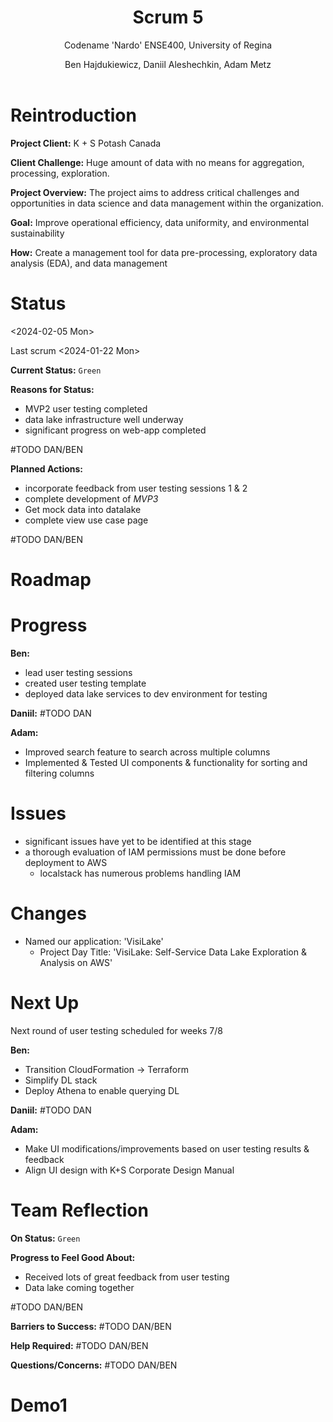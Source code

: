 #+Title: Scrum 5
#+Subtitle: Codename 'Nardo'
#+Subtitle: ENSE400, University of Regina
#+Author: Ben Hajdukiewicz, Daniil Aleshechkin, Adam Metz
# #+OPTIONS: num:nil
# #+REVEAL_ROOT: https://cdn.jsdelivr.net/npm/reveal.js
# #+OPTIONS: toc:nil

* Reintroduction
*Project Client:* K + S Potash Canada

*Client Challenge:* Huge amount of data with no means for aggregation, processing, exploration.

*Project Overview:*
The  project aims to address critical challenges and opportunities in data science and data management within the organization.

*Goal:* Improve operational efficiency, data uniformity, and environmental sustainability

*How:* Create a management tool for data pre-processing, exploratory data analysis (EDA), and data management

[[../vlog2/logo.svg]]

# * Scope
# *Creation of:*
# - web interface with SSO using Azure AD
#   - enter new use cases
#   - view existing use cases
#   - monitor processing jobs
#   - retrieve Power Bi query of processed data

# - processing pipeline
# - infrastructure on AWS
#   - VPC, EC2, S3, Load balancing, Reporting
#   - CloudFormation, ECS, ECR, SQS, SageMaker
#   - DataLake (currently using DynamoDB)

# - IAM Permission setup
# - CI/CD utilizing Localstack (both locally and in the cloud)
# - CI/CD utilizing AWS Services

# #+BEGIN_notes
# VPC - Virtual Private Cloud handles deployment/isolation of services across a network

# EC2 - Elastic Compute Cloud scalable virtual machine service

# S3 - Simple Storage Service is object storage/datalake backend

# Load Balancing - distribute multiple containers and balance traffic between them

# CloudFormation - deployment of AWS resources

# ECS - Elastic Container Service to deploy, manage, scale containers

# ECR - Elastic Container Registry is basically a repo for Docker/OCI images

# SQS - Simple Queue Service is a queue service

# SageMaker - ML environment with Notebooks (jupyter, etc.)
# #+END_notes

# * Scope Changes
# - data lake design and deployment
#   - new documentation required
#   - updates to architecture diagram

# * Architecture
# [[file:../bazaar/arch.png]]


* Status
<2024-02-05 Mon>

Last scrum
<2024-01-22 Mon>

*Current Status:* =Green=

*Reasons for Status:*
- MVP2 user testing completed
- data lake infrastructure well underway
- significant progress on web-app completed
#TODO DAN/BEN

*Planned Actions:*
- incorporate feedback from user testing sessions 1 & 2
- complete development of /MVP3/
- Get mock data into datalake
- complete view use case page
#TODO DAN/BEN


* Roadmap
#+BEGIN_EXPORT html
<section data-background-image="./roadmap.png" data-background-size="100% auto" ></section>
#+END_EXPORT


* Progress
#+BEGIN_EXPORT html
<section data-background-image="./burn-up.png" data-background-size="100% auto"></section>
#+END_EXPORT

*Ben:*
- lead user testing sessions
- created user testing template
- deployed data lake services to dev environment for testing

*Daniil:*
#TODO DAN

*Adam:*
- Improved search feature to search across multiple columns
- Implemented & Tested UI components & functionality for sorting and filtering columns


* Issues
- significant issues have yet to be identified at this stage
- a thorough evaluation of IAM permissions must be done before deployment to AWS
  - localstack has numerous problems handling IAM


* Changes
- Named our application: 'VisiLake'
  - Project Day Title: 'VisiLake: Self-Service Data Lake Exploration & Analysis on AWS'


* Next Up
Next round of user testing scheduled for weeks 7/8

*Ben:*
- Transition CloudFormation -> Terraform
- Simplify DL stack
- Deploy Athena to enable querying DL

*Daniil:*
#TODO DAN

*Adam:*
- Make UI modifications/improvements based on user testing results & feedback
- Align UI design with K+S Corporate Design Manual


* Team Reflection
*On Status:* =Green=

*Progress to Feel Good About:*
- Received lots of great feedback from user testing
- Data lake coming together
#TODO DAN/BEN

*Barriers to Success:*
#TODO DAN/BEN

*Help Required:*
#TODO DAN/BEN

*Questions/Concerns:*
#TODO DAN/BEN


* Demo1
#+BEGIN_EXPORT html
<section data-background-iframe="http://localhost:45139" data-background-interactive></section>
#+END_EXPORT

#+BEGIN_EXPORT html
<section data-background-iframe="data.html" data-background-interactive></section>
#+END_EXPORT

#+BEGIN_EXPORT html
<section data-background-iframe="http://localhost:3000" data-background-interactive></section>
#+END_EXPORT
